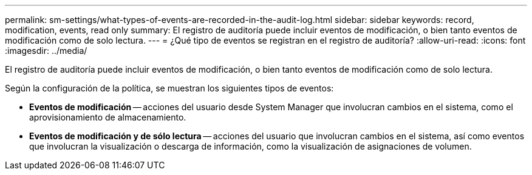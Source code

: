 ---
permalink: sm-settings/what-types-of-events-are-recorded-in-the-audit-log.html 
sidebar: sidebar 
keywords: record, modification, events, read only 
summary: El registro de auditoría puede incluir eventos de modificación, o bien tanto eventos de modificación como de solo lectura. 
---
= ¿Qué tipo de eventos se registran en el registro de auditoría?
:allow-uri-read: 
:icons: font
:imagesdir: ../media/


[role="lead"]
El registro de auditoría puede incluir eventos de modificación, o bien tanto eventos de modificación como de solo lectura.

Según la configuración de la política, se muestran los siguientes tipos de eventos:

* *Eventos de modificación* -- acciones del usuario desde System Manager que involucran cambios en el sistema, como el aprovisionamiento de almacenamiento.
* *Eventos de modificación y de sólo lectura* -- acciones del usuario que involucran cambios en el sistema, así como eventos que involucran la visualización o descarga de información, como la visualización de asignaciones de volumen.

